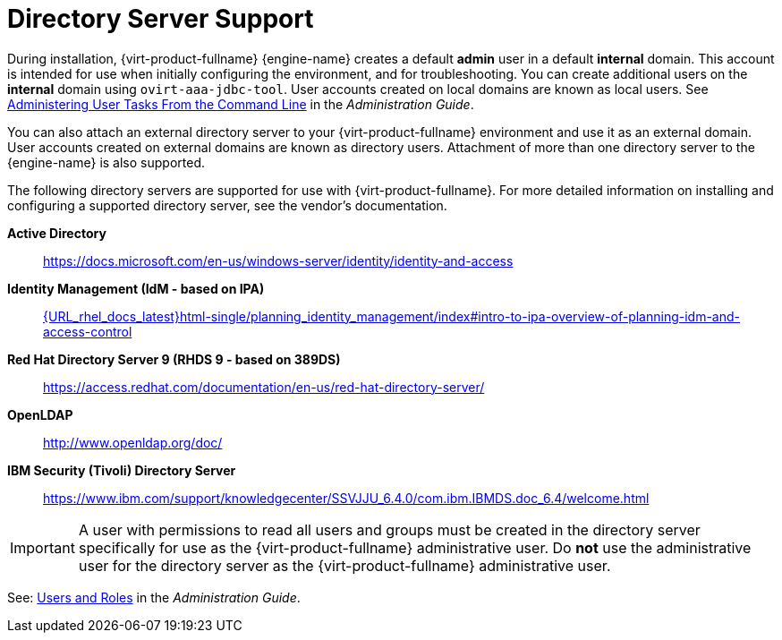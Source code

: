 :_content-type: CONCEPT
[id="directory-server-support"]
= Directory Server Support

During installation, {virt-product-fullname} {engine-name} creates a default *admin* user in a default *internal* domain. This account is intended for use when initially configuring the environment, and for troubleshooting. You can create additional users on the *internal* domain using `ovirt-aaa-jdbc-tool`. User accounts created on local domains are known as local users. See link:{URL_virt_product_docs}{URL_format}administration_guide/index#sect-administering_user_tasks_from_the_commandline[Administering User Tasks From the Command Line] in the _Administration Guide_.

You can also attach an external directory server to your {virt-product-fullname} environment and use it as an external domain. User accounts created on external domains are known as directory users. Attachment of more than one directory server to the {engine-name} is also supported.

The following directory servers are supported for use with {virt-product-fullname}. For more detailed information on installing and configuring a supported directory server, see the vendor's documentation.

*Active Directory*:: link:https://docs.microsoft.com/en-us/windows-server/identity/identity-and-access[]

*Identity Management (IdM - based on IPA)*::   link:{URL_rhel_docs_latest}html-single/planning_identity_management/index#intro-to-ipa-overview-of-planning-idm-and-access-control[]

*Red Hat Directory Server 9 (RHDS 9 - based on 389DS)*:: link:https://access.redhat.com/documentation/en-us/red-hat-directory-server/[]

*OpenLDAP*:: link:http://www.openldap.org/doc/[]

*IBM Security (Tivoli) Directory Server*:: link:https://www.ibm.com/support/knowledgecenter/SSVJJU_6.4.0/com.ibm.IBMDS.doc_6.4/welcome.html[]

[IMPORTANT]
====
A user with permissions to read all users and groups must be created in the directory server specifically for use as the {virt-product-fullname} administrative user. Do *not* use the administrative user for the directory server as the {virt-product-fullname} administrative user.
====

See: link:{URL_virt_product_docs}{URL_format}administration_guide/index#chap-Users_and_Roles[Users and Roles] in the _Administration Guide_.
